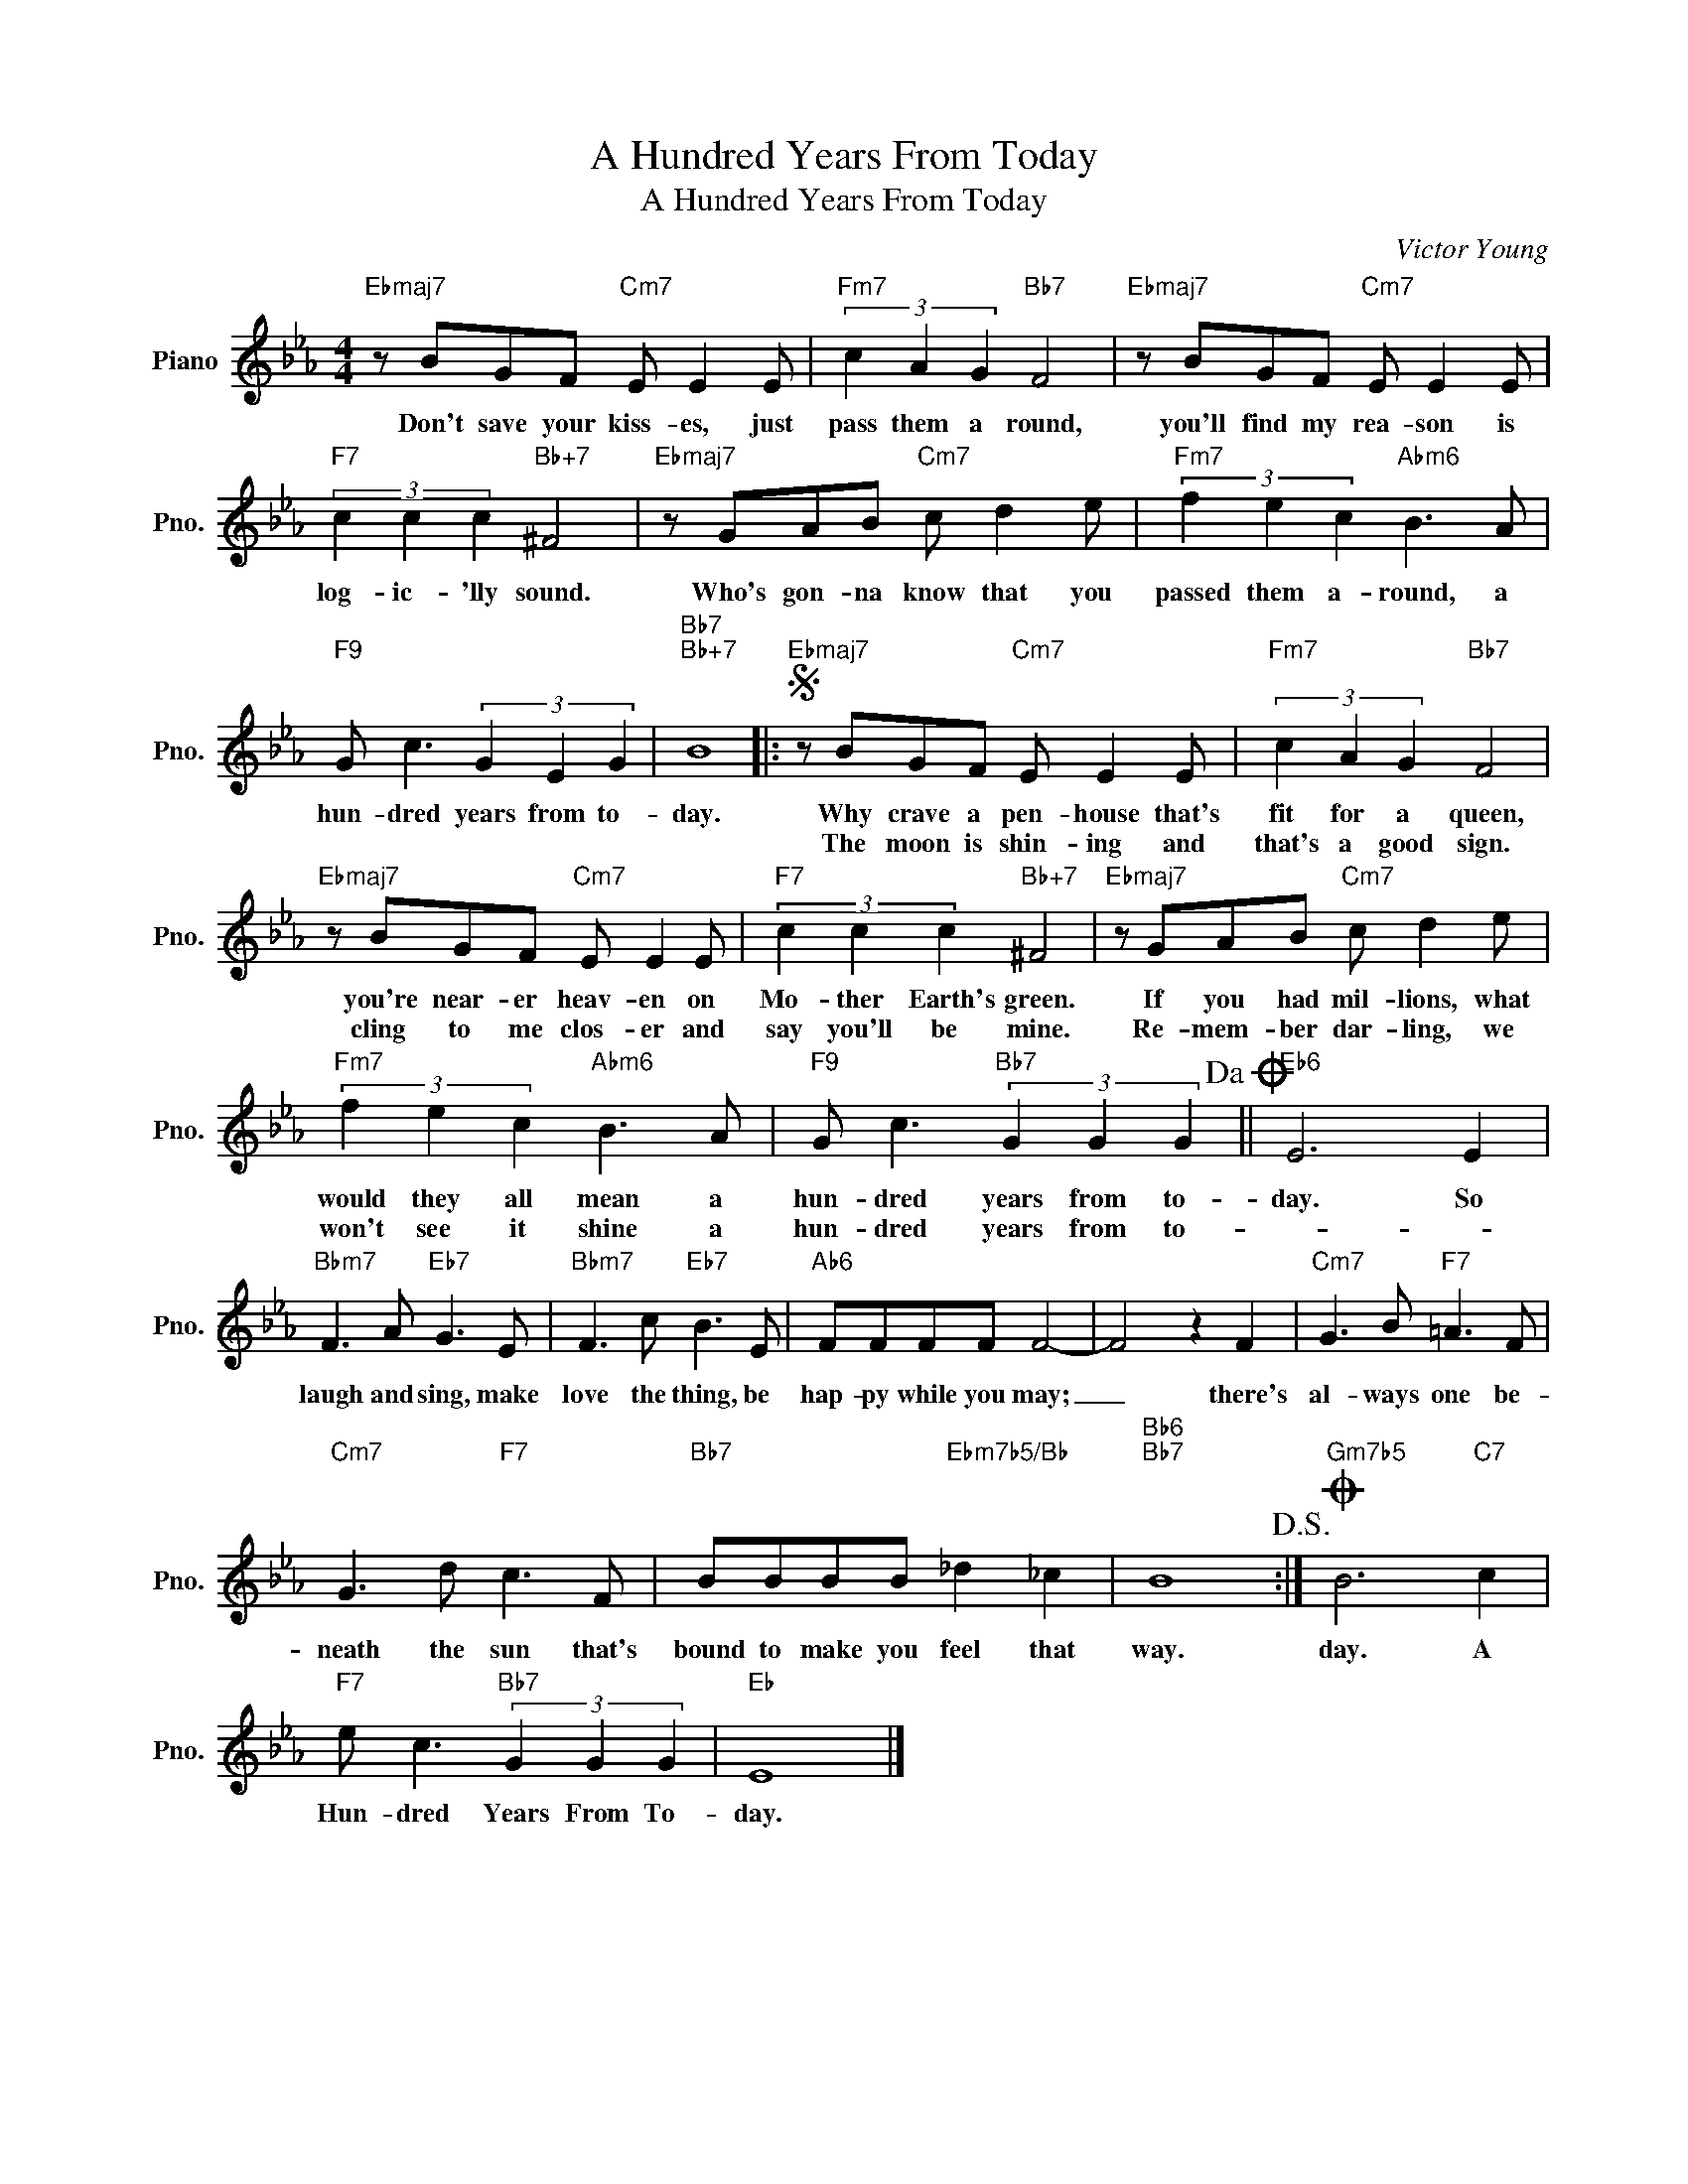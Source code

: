 X:1
T:A Hundred Years From Today
T:A Hundred Years From Today
C:Victor Young
Z:All Rights Reserved
L:1/8
M:4/4
K:Eb
V:1 treble nm="Piano" snm="Pno."
%%MIDI program 0
V:1
"Ebmaj7" z BGF"Cm7" E E2 E |"Fm7" (3c2 A2 G2"Bb7" F4 |"Ebmaj7" z BGF"Cm7" E E2 E | %3
w: Don't save your kiss- es, just|pass them a round,|you'll find my rea- son is|
w: |||
"F7" (3c2 c2 c2"Bb+7" ^F4 |"Ebmaj7" z GAB"Cm7" c d2 e |"Fm7" (3f2 e2 c2"Abm6" B3 A | %6
w: log- ic- 'lly sound.|Who's gon- na know that you|passed them a- round, a|
w: |||
"F9" G c3 (3G2 E2 G2 |"Bb7""Bb+7" B8 |:S"Ebmaj7" z BGF"Cm7" E E2 E |"Fm7" (3c2 A2 G2"Bb7" F4 | %10
w: hun- dred years from to-|day.|Why crave a pen- house that's|fit for a queen,|
w: ||The moon is shin- ing and|that's a good sign.|
"Ebmaj7" z BGF"Cm7" E E2 E |"F7" (3c2 c2 c2"Bb+7" ^F4 |"Ebmaj7" z GAB"Cm7" c d2 e | %13
w: you're near- er heav- en on|Mo- ther Earth's green.|If you had mil- lions, what|
w: cling to me clos- er and|say you'll be mine.|Re- mem- ber dar- ling, we|
"Fm7" (3f2 e2 c2"Abm6" B3 A |"F9" G c3"Bb7" (3G2 G2 G2!dacoda! ||"Eb6" E6 E2 | %16
w: would they all mean a|hun- dred years from to-|day. So|
w: won't see it shine a|hun- dred years from to-||
"Bbm7" F3 A"Eb7" G3 E |"Bbm7" F3 c"Eb7" B3 E |"Ab6" FFFF F4- | F4 z2 F2 |"Cm7" G3 B"F7" =A3 F | %21
w: laugh and sing, make|love the thing, be|hap- py while you may;|_ there's|al- ways one be-|
w: |||||
"Cm7" G3 d"F7" c3 F |"Bb7" BBBB"Ebm7b5/Bb" _d2 _c2 |"Bb6""Bb7" B8!D.S.! :|O"Gm7b5" B6"C7" c2 | %25
w: neath the sun that's|bound to make you feel that|way.|day. A|
w: ||||
"F7" e c3"Bb7" (3G2 G2 G2 |"Eb" E8 |] %27
w: Hun- dred Years From To-|day.|
w: ||

